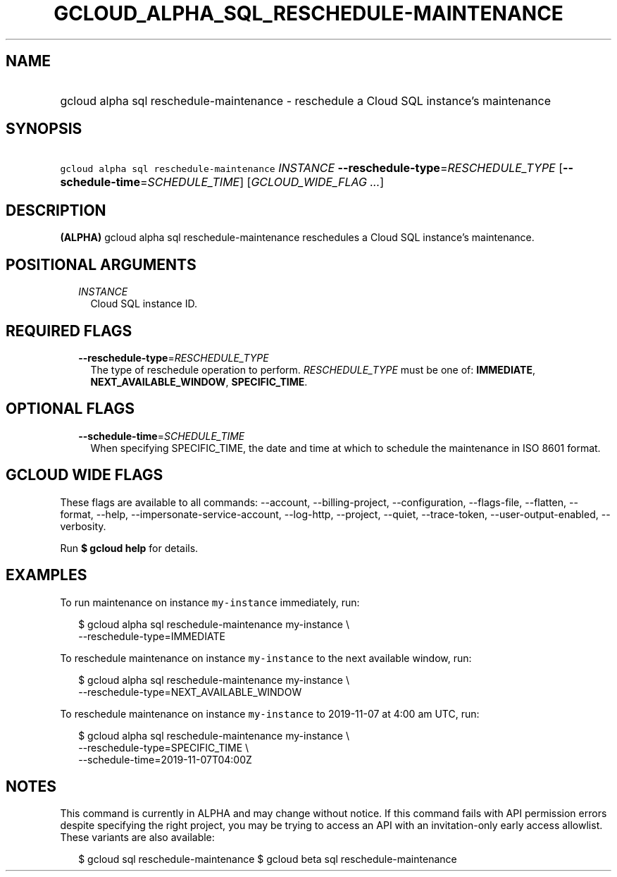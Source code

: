 
.TH "GCLOUD_ALPHA_SQL_RESCHEDULE\-MAINTENANCE" 1



.SH "NAME"
.HP
gcloud alpha sql reschedule\-maintenance \- reschedule a Cloud SQL instance's maintenance



.SH "SYNOPSIS"
.HP
\f5gcloud alpha sql reschedule\-maintenance\fR \fIINSTANCE\fR \fB\-\-reschedule\-type\fR=\fIRESCHEDULE_TYPE\fR [\fB\-\-schedule\-time\fR=\fISCHEDULE_TIME\fR] [\fIGCLOUD_WIDE_FLAG\ ...\fR]



.SH "DESCRIPTION"

\fB(ALPHA)\fR gcloud alpha sql reschedule\-maintenance reschedules a Cloud SQL
instance's maintenance.



.SH "POSITIONAL ARGUMENTS"

.RS 2m
.TP 2m
\fIINSTANCE\fR
Cloud SQL instance ID.


.RE
.sp

.SH "REQUIRED FLAGS"

.RS 2m
.TP 2m
\fB\-\-reschedule\-type\fR=\fIRESCHEDULE_TYPE\fR
The type of reschedule operation to perform. \fIRESCHEDULE_TYPE\fR must be one
of: \fBIMMEDIATE\fR, \fBNEXT_AVAILABLE_WINDOW\fR, \fBSPECIFIC_TIME\fR.


.RE
.sp

.SH "OPTIONAL FLAGS"

.RS 2m
.TP 2m
\fB\-\-schedule\-time\fR=\fISCHEDULE_TIME\fR
When specifying SPECIFIC_TIME, the date and time at which to schedule the
maintenance in ISO 8601 format.


.RE
.sp

.SH "GCLOUD WIDE FLAGS"

These flags are available to all commands: \-\-account, \-\-billing\-project,
\-\-configuration, \-\-flags\-file, \-\-flatten, \-\-format, \-\-help,
\-\-impersonate\-service\-account, \-\-log\-http, \-\-project, \-\-quiet,
\-\-trace\-token, \-\-user\-output\-enabled, \-\-verbosity.

Run \fB$ gcloud help\fR for details.



.SH "EXAMPLES"

To run maintenance on instance \f5my\-instance\fR immediately, run:

.RS 2m
$ gcloud alpha sql reschedule\-maintenance my\-instance \e
    \-\-reschedule\-type=IMMEDIATE
.RE

To reschedule maintenance on instance \f5my\-instance\fR to the next available
window, run:

.RS 2m
$ gcloud alpha sql reschedule\-maintenance my\-instance \e
    \-\-reschedule\-type=NEXT_AVAILABLE_WINDOW
.RE

To reschedule maintenance on instance \f5my\-instance\fR to 2019\-11\-07 at 4:00
am UTC, run:

.RS 2m
$ gcloud alpha sql reschedule\-maintenance my\-instance \e
    \-\-reschedule\-type=SPECIFIC_TIME \e
    \-\-schedule\-time=2019\-11\-07T04:00Z
.RE



.SH "NOTES"

This command is currently in ALPHA and may change without notice. If this
command fails with API permission errors despite specifying the right project,
you may be trying to access an API with an invitation\-only early access
allowlist. These variants are also available:

.RS 2m
$ gcloud sql reschedule\-maintenance
$ gcloud beta sql reschedule\-maintenance
.RE

